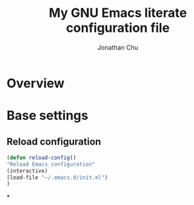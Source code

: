 #+title: My GNU Emacs literate configuration file
#+author: Jonathan Chu
#+email: me@jonathanchu.is

* Overview
* Base settings
** Reload configuration
#+begin_src emacs-lisp
(defun reload-config()
"Reload Emacs configuration"
(interactive)
(load-file "~/.emacs.d/init.el")
)
#+end_src

*

